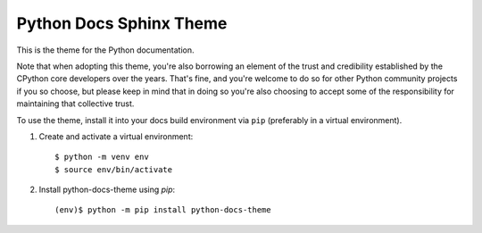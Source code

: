 Python Docs Sphinx Theme
=========================

This is the theme for the Python documentation.

Note that when adopting this theme, you're also borrowing an element of the
trust and credibility established by the CPython core developers over the
years. That's fine, and you're welcome to do so for other Python community
projects if you so choose, but please keep in mind that in doing so you're also
choosing to accept some of the responsibility for maintaining that collective
trust.

To use the theme, install it into your docs build environment via ``pip`` 
(preferably in a virtual environment).

1. Create and activate a virtual environment::

    $ python -m venv env
    $ source env/bin/activate

2. Install python-docs-theme using `pip`::
    
    (env)$ python -m pip install python-docs-theme

